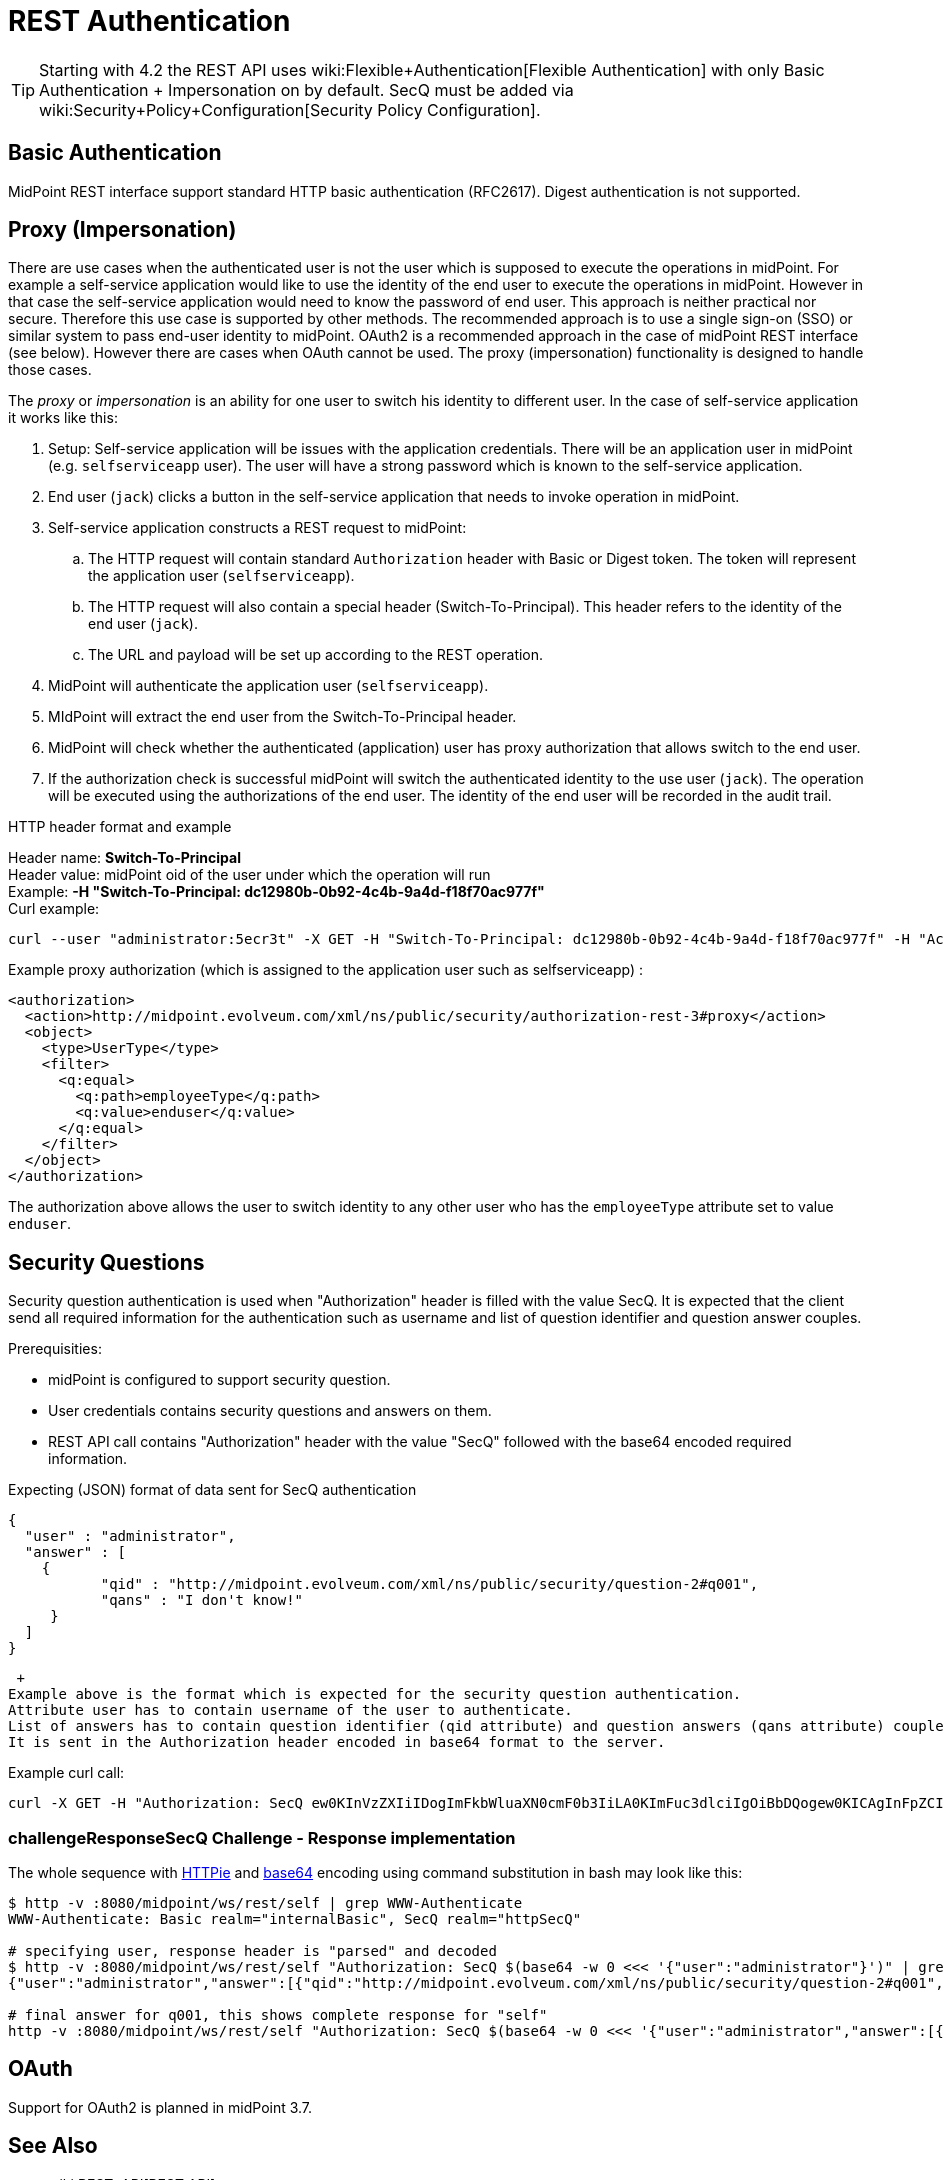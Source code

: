 = REST Authentication
:page-nav-title: Authentication
:page-wiki-name: REST Authentication
:page-wiki-id: 24085550
:page-wiki-metadata-create-user: semancik
:page-wiki-metadata-create-date: 2017-03-17T14:35:11.808+01:00
:page-wiki-metadata-modify-user: virgo
:page-wiki-metadata-modify-date: 2020-06-02T10:29:25.618+02:00
:page-toc: top


[TIP]
====
Starting with 4.2 the REST API uses wiki:Flexible+Authentication[Flexible Authentication] with only Basic Authentication + Impersonation on by default.
SecQ must be added via wiki:Security+Policy+Configuration[Security Policy Configuration].
====

== Basic Authentication

MidPoint REST interface support standard HTTP basic authentication (RFC2617).
Digest authentication is not supported.


== Proxy (Impersonation)

There are use cases when the authenticated user is not the user which is supposed to execute the operations in midPoint.
For example a self-service application would like to use the identity of the end user to execute the operations in midPoint.
However in that case the self-service application would need to know the password of end user.
This approach is neither practical nor secure.
Therefore this use case is supported by other methods.
The recommended approach is to use a single sign-on (SSO) or similar system to pass end-user identity to midPoint.
OAuth2 is a recommended approach in the case of midPoint REST interface (see below).
However there are cases when OAuth cannot be used.
The proxy (impersonation) functionality is designed to handle those cases.

The _proxy_ or _impersonation_ is an ability for one user to switch his identity to different user.
In the case of self-service application it works like this:

. Setup: Self-service application will be issues with the application credentials.
There will be an application user in midPoint (e.g. `selfserviceapp` user).
The user will have a strong password which is known to the self-service application.

. End user (`jack`) clicks a button in the self-service application that needs to invoke operation in midPoint.

. Self-service application constructs a REST request to midPoint:

.. The HTTP request will contain standard `Authorization` header with Basic or Digest token.
The token will represent the application user (`selfserviceapp`).

.. The HTTP request will also contain a special header (Switch-To-Principal).
This header refers to the identity of the end user (`jack`).

.. The URL and payload will be set up according to the REST operation.



. MidPoint will authenticate the application user (`selfserviceapp`).

. MIdPoint will extract the end user from the Switch-To-Principal header.

. MidPoint will check whether the authenticated (application) user has proxy authorization that allows switch to the end user.

. If the authorization check is successful midPoint will switch the authenticated identity to the use user (`jack`). The operation will be executed using the authorizations of the end user.
The identity of the end user will be recorded in the audit trail.

HTTP header format and example

Header name: *Switch-To-Principal* +
Header value: midPoint oid of the user under which the operation will run +
Example: *-H "Switch-To-Principal: dc12980b-0b92-4c4b-9a4d-f18f70ac977f"* +
Curl example:

[source,bash]
----
curl --user "administrator:5ecr3t" -X GET -H "Switch-To-Principal: dc12980b-0b92-4c4b-9a4d-f18f70ac977f" -H "Accept: application/yaml" "http://localhost:8080/midpoint/ws/rest/self" -v
----

Example proxy authorization (which is assigned to the application user such as selfserviceapp) :

[source,xml]
----
<authorization>
  <action>http://midpoint.evolveum.com/xml/ns/public/security/authorization-rest-3#proxy</action>
  <object>
    <type>UserType</type>
    <filter>
      <q:equal>
        <q:path>employeeType</q:path>
        <q:value>enduser</q:value>
      </q:equal>
    </filter>
  </object>
</authorization>
----

The authorization above allows the user to switch identity to any other user who has the `employeeType` attribute set to value `enduser`.


== Security Questions

Security question authentication is used when "Authorization" header is filled with the value SecQ.
It is expected that the client send all required information for the authentication such as username and list of question identifier and question answer couples.

Prerequisities:

* midPoint is configured to support security question.


* User credentials contains security questions and answers on them.

* REST API call contains "Authorization" header with the value "SecQ" followed with the base64 encoded required information.

Expecting (JSON) format of data sent for SecQ authentication

[source,json]
----
{
  "user" : "administrator",
  "answer" : [
    {
           "qid" : "http://midpoint.evolveum.com/xml/ns/public/security/question-2#q001",
           "qans" : "I don't know!"
     }
  ]
}
----

 +
Example above is the format which is expected for the security question authentication.
Attribute user has to contain username of the user to authenticate.
List of answers has to contain question identifier (qid attribute) and question answers (qans attribute) couples.
It is sent in the Authorization header encoded in base64 format to the server.

Example curl call:

[source,bash]
----
curl -X GET -H "Authorization: SecQ ew0KInVzZXIiIDogImFkbWluaXN0cmF0b3IiLA0KImFuc3dlciIgOiBbDQogew0KICAgInFpZCIgOiAiaHR0cDovL21pZHBvaW50LmV2b2x2ZXVtLmNvbS94bWwvbnMvcHVibGljL3NlY3VyaXR5L3F1ZXN0aW9uLTIjcTAwMSIsDQogICAicWFucyIgOiAiSSBkb24ndCBrbm93ISINCiB9DQpdDQp9" -H "Content-Type: application/xml" -H "Accept: application/yaml" "http://localhost:8080/midpoint/ws/rest/self" -v
----


=== challengeResponseSecQ Challenge - Response implementation



The whole sequence with link:https://httpie.org/[HTTPie] and link:https://linux.die.net/man/1/base64[base64] encoding using command substitution in bash may look like this:

[source,bash]
----
$ http -v :8080/midpoint/ws/rest/self | grep WWW-Authenticate
WWW-Authenticate: Basic realm="internalBasic", SecQ realm="httpSecQ"

# specifying user, response header is "parsed" and decoded
$ http -v :8080/midpoint/ws/rest/self "Authorization: SecQ $(base64 -w 0 <<< '{"user":"administrator"}')" | grep WWW-Authenticate | cut -d' ' -f 3 | base64 -di
{"user":"administrator","answer":[{"qid":"http://midpoint.evolveum.com/xml/ns/public/security/question-2#q001","qtxt":"How much wood would a woodchuck chuck if woodchuck could chuck wood?"},{"qid":"http://midpoint.evolveum.com/xml/ns/public/security/question-2#q003","qtxt":"What's your favorite color?"}]}

# final answer for q001, this shows complete response for "self"
http -v :8080/midpoint/ws/rest/self "Authorization: SecQ $(base64 -w 0 <<< '{"user":"administrator","answer":[{"qid":"http://midpoint.evolveum.com/xml/ns/public/security/question-2#q001", "qans":"much"}]}')"
----


== OAuth

Support for OAuth2 is planned in midPoint 3.7.


== See Also

* wiki:REST+API[REST API]